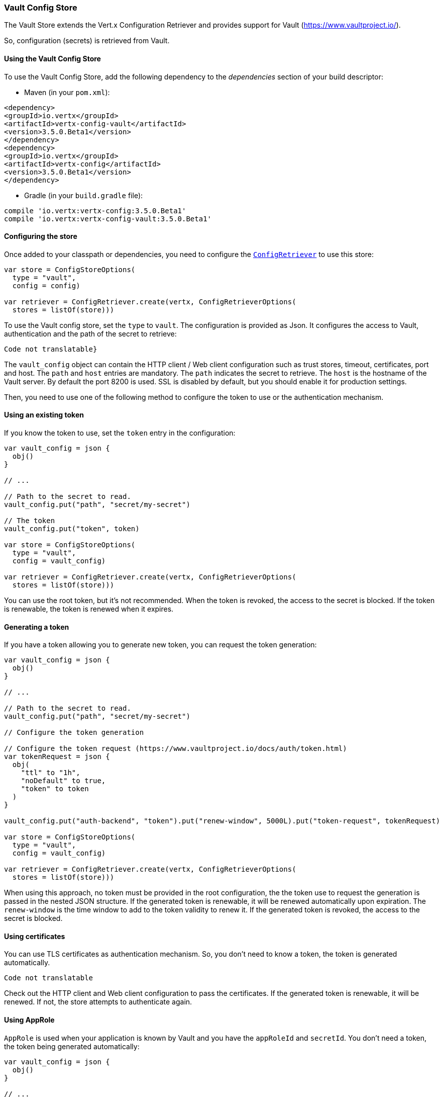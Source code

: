 === Vault Config Store

The Vault Store extends the Vert.x Configuration Retriever and provides support for Vault (https://www.vaultproject.io/).

So, configuration (secrets) is retrieved from Vault.

==== Using the Vault Config Store

To use the Vault Config Store, add the following dependency to the
_dependencies_ section of your build descriptor:

* Maven (in your `pom.xml`):

[source,xml,subs="+attributes"]
----
<dependency>
<groupId>io.vertx</groupId>
<artifactId>vertx-config-vault</artifactId>
<version>3.5.0.Beta1</version>
</dependency>
<dependency>
<groupId>io.vertx</groupId>
<artifactId>vertx-config</artifactId>
<version>3.5.0.Beta1</version>
</dependency>
----

* Gradle (in your `build.gradle` file):

[source,groovy,subs="+attributes"]
----
compile 'io.vertx:vertx-config:3.5.0.Beta1'
compile 'io.vertx:vertx-config-vault:3.5.0.Beta1'
----

==== Configuring the store

Once added to your classpath or dependencies, you need to configure the
`link:../../apidocs/io/vertx/config/ConfigRetriever.html[ConfigRetriever]` to use this store:

[source, kotlin]
----
var store = ConfigStoreOptions(
  type = "vault",
  config = config)

var retriever = ConfigRetriever.create(vertx, ConfigRetrieverOptions(
  stores = listOf(store)))

----

To use the Vault config store, set the `type` to `vault`. The configuration is provided as Json. It configures the
access to Vault, authentication and the path of the secret to retrieve:

[source, kotlin]
----
Code not translatable}
----

The `vault_config` object can contain the HTTP client / Web client configuration such as trust stores, timeout,
certificates, port and host. The `path` and `host` entries are mandatory. The `path` indicates the secret to
retrieve. The `host` is the hostname of the Vault server. By default the port 8200 is used. SSL is disabled by
default, but you should enable it for production settings.

Then, you need to use one of the following method to configure the token to use or the authentication mechanism.

==== Using an existing token

If you know the token to use, set the `token` entry in the configuration:

[source, kotlin]
----
var vault_config = json {
  obj()
}

// ...

// Path to the secret to read.
vault_config.put("path", "secret/my-secret")

// The token
vault_config.put("token", token)

var store = ConfigStoreOptions(
  type = "vault",
  config = vault_config)

var retriever = ConfigRetriever.create(vertx, ConfigRetrieverOptions(
  stores = listOf(store)))

----

You can use the root token, but it's not recommended. When the token is revoked, the access to the secret is
blocked. If the token is renewable, the token is renewed when it expires.

==== Generating a token

If you have a token allowing you to generate new token, you can request the token generation:

[source, kotlin]
----
var vault_config = json {
  obj()
}

// ...

// Path to the secret to read.
vault_config.put("path", "secret/my-secret")

// Configure the token generation

// Configure the token request (https://www.vaultproject.io/docs/auth/token.html)
var tokenRequest = json {
  obj(
    "ttl" to "1h",
    "noDefault" to true,
    "token" to token
  )
}

vault_config.put("auth-backend", "token").put("renew-window", 5000L).put("token-request", tokenRequest)

var store = ConfigStoreOptions(
  type = "vault",
  config = vault_config)

var retriever = ConfigRetriever.create(vertx, ConfigRetrieverOptions(
  stores = listOf(store)))

----

When using this approach, no token must be provided in the root configuration, the the token use to request the
generation is passed in the nested JSON structure. If the generated token is renewable, it will be
renewed automatically upon expiration. The `renew-window` is the time window to add to the token validity to renew
it. If the generated token is revoked, the access to the secret is blocked.

==== Using certificates

You can use TLS certificates as authentication mechanism. So, you don't need to know a token, the token is
generated automatically.

[source, kotlin]
----
Code not translatable
----

Check out the HTTP client and Web client configuration to pass the certificates. If the generated token is
renewable, it will be renewed. If not, the store attempts to authenticate again.

==== Using AppRole

`AppRole` is used when your application is known by Vault and you have the `appRoleId` and `secretId`. You don't
need a token, the token being generated automatically:

[source, kotlin]
----
var vault_config = json {
  obj()
}

// ...

vault_config.put("auth-backend", "approle").put("approle", json {
  obj(
    "role-id" to appRoleId,
    "secret-id" to secretId
  )
})

// Path to the secret to read.
vault_config.put("path", "secret/my-secret")

var store = ConfigStoreOptions(
  type = "vault",
  config = vault_config)

var retriever = ConfigRetriever.create(vertx, ConfigRetrieverOptions(
  stores = listOf(store)))

----

If the generated token is renewable, it will be renewed. If not, the store attempts to authenticate again.

==== Using username and password

The `userpass` auth backend is used when the user / app is authenticated using a username/password. You don't need a
token as the token is generated during the authentication process:

[source, kotlin]
----
var vault_config = json {
  obj()
}

// ...

vault_config.put("auth-backend", "userpass").put("user-credentials", json {
  obj(
    "username" to username,
    "password" to password
  )
})

// Path to the secret to read.
vault_config.put("path", "secret/my-secret")

var store = ConfigStoreOptions(
  type = "vault",
  config = vault_config)

var retriever = ConfigRetriever.create(vertx, ConfigRetrieverOptions(
  stores = listOf(store)))

----

If the generated token is renewable, it will be renewed. If not, the store attempts to authenticate again.